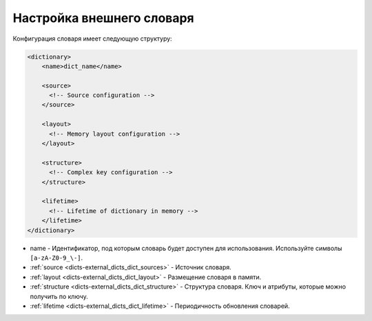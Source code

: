 .. _dicts-external_dicts_dict:

**************************
Настройка внешнего словаря
**************************

Конфигурация словаря имеет следующую структуру:

.. code-block:: xml

  <dictionary>
      <name>dict_name</name>

      <source>
        <!-- Source configuration -->
      </source>

      <layout>
        <!-- Memory layout configuration -->
      </layout>

      <structure>
        <!-- Complex key configuration -->
      </structure>

      <lifetime>
        <!-- Lifetime of dictionary in memory -->
      </lifetime>
  </dictionary>

* name - Идентификатор, под которым словарь будет доступен для использования. Используйте символы ``[a-zA-Z0-9_\-]``.
* :ref:`source <dicts-external_dicts_dict_sources>` - Источник словаря.
* :ref:`layout <dicts-external_dicts_dict_layout>` - Размещение словаря в памяти.
* :ref:`structure <dicts-external_dicts_dict_structure>` - Структура словаря. Ключ и атрибуты, которые можно получить по ключу.
* :ref:`lifetime <dicts-external_dicts_dict_lifetime>` - Периодичность обновления словарей.
